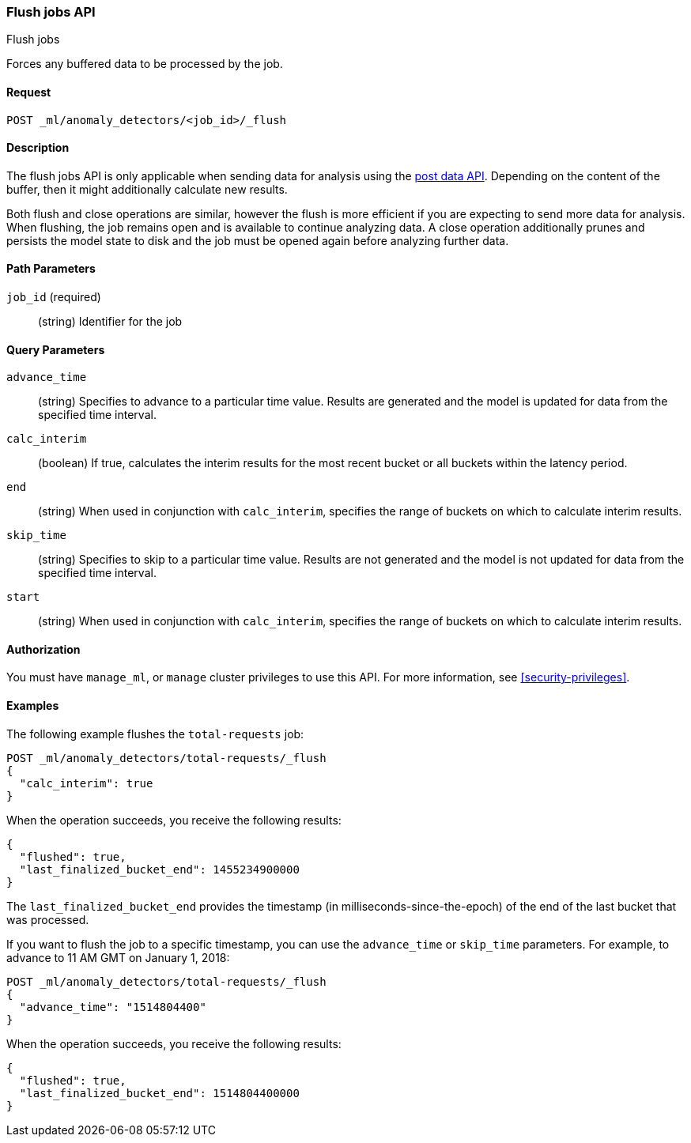 [role="xpack"]
[testenv="platinum"]
[[ml-flush-job]]
=== Flush jobs API
++++
<titleabbrev>Flush jobs</titleabbrev>
++++

Forces any buffered data to be processed by the job.


==== Request

`POST _ml/anomaly_detectors/<job_id>/_flush`


==== Description

The flush jobs API is only applicable when sending data for analysis using the
<<ml-post-data,post data API>>. Depending on the content of the buffer, then it
might additionally calculate new results.

Both flush and close operations are similar, however the flush is more efficient
if you are expecting to send more data for analysis. When flushing, the job
remains open and is available to continue analyzing data. A close operation
additionally prunes and persists the model state to disk and the job must be
opened again before analyzing further data.


==== Path Parameters

`job_id` (required)::
(string) Identifier for the job


==== Query Parameters

`advance_time`::
  (string) Specifies to advance to a particular time value. Results are
  generated and the model is updated for data from the specified time interval.

`calc_interim`::
  (boolean) If true, calculates the interim results for the most recent bucket
  or all buckets within the latency period.

`end`::
  (string) When used in conjunction with `calc_interim`, specifies the range
  of buckets on which to calculate interim results.

`skip_time`::
  (string) Specifies to skip to a particular time value. Results are not
  generated and the model is not updated for data from the specified time
  interval.

`start`::
  (string) When used in conjunction with `calc_interim`, specifies the range of
  buckets on which to calculate interim results.


==== Authorization

You must have `manage_ml`, or `manage` cluster privileges to use this API.
For more information, see <<security-privileges>>.


==== Examples

The following example flushes the `total-requests` job:

[source,js]
--------------------------------------------------
POST _ml/anomaly_detectors/total-requests/_flush
{
  "calc_interim": true
}
--------------------------------------------------
// CONSOLE
// TEST[skip:setup:server_metrics_openjob]

When the operation succeeds, you receive the following results:
[source,js]
----
{
  "flushed": true,
  "last_finalized_bucket_end": 1455234900000
}
----
//TESTRESPONSE[s/"last_finalized_bucket_end": 1455234900000/"last_finalized_bucket_end": $body.last_finalized_bucket_end/]

The `last_finalized_bucket_end` provides the timestamp (in
milliseconds-since-the-epoch) of the end of the last bucket that was processed.

If you want to flush the job to a specific timestamp, you can use the
`advance_time` or `skip_time` parameters.  For example, to advance to 11 AM GMT
on January 1, 2018:

[source,js]
--------------------------------------------------
POST _ml/anomaly_detectors/total-requests/_flush
{
  "advance_time": "1514804400"
}
--------------------------------------------------
// CONSOLE
// TEST[skip:setup:server_metrics_openjob]

When the operation succeeds, you receive the following results:
[source,js]
----
{
  "flushed": true,
  "last_finalized_bucket_end": 1514804400000
}
----
// TESTRESPONSE
